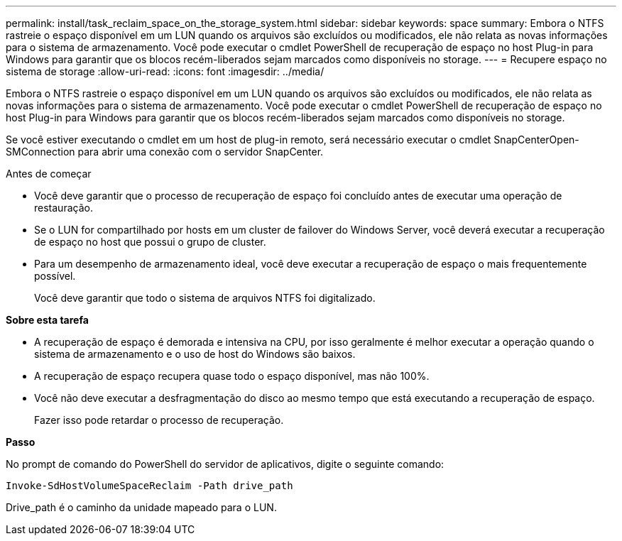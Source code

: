 ---
permalink: install/task_reclaim_space_on_the_storage_system.html 
sidebar: sidebar 
keywords: space 
summary: Embora o NTFS rastreie o espaço disponível em um LUN quando os arquivos são excluídos ou modificados, ele não relata as novas informações para o sistema de armazenamento. Você pode executar o cmdlet PowerShell de recuperação de espaço no host Plug-in para Windows para garantir que os blocos recém-liberados sejam marcados como disponíveis no storage. 
---
= Recupere espaço no sistema de storage
:allow-uri-read: 
:icons: font
:imagesdir: ../media/


[role="lead"]
Embora o NTFS rastreie o espaço disponível em um LUN quando os arquivos são excluídos ou modificados, ele não relata as novas informações para o sistema de armazenamento. Você pode executar o cmdlet PowerShell de recuperação de espaço no host Plug-in para Windows para garantir que os blocos recém-liberados sejam marcados como disponíveis no storage.

Se você estiver executando o cmdlet em um host de plug-in remoto, será necessário executar o cmdlet SnapCenterOpen-SMConnection para abrir uma conexão com o servidor SnapCenter.

.Antes de começar
* Você deve garantir que o processo de recuperação de espaço foi concluído antes de executar uma operação de restauração.
* Se o LUN for compartilhado por hosts em um cluster de failover do Windows Server, você deverá executar a recuperação de espaço no host que possui o grupo de cluster.
* Para um desempenho de armazenamento ideal, você deve executar a recuperação de espaço o mais frequentemente possível.
+
Você deve garantir que todo o sistema de arquivos NTFS foi digitalizado.



*Sobre esta tarefa*

* A recuperação de espaço é demorada e intensiva na CPU, por isso geralmente é melhor executar a operação quando o sistema de armazenamento e o uso de host do Windows são baixos.
* A recuperação de espaço recupera quase todo o espaço disponível, mas não 100%.
* Você não deve executar a desfragmentação do disco ao mesmo tempo que está executando a recuperação de espaço.
+
Fazer isso pode retardar o processo de recuperação.



*Passo*

No prompt de comando do PowerShell do servidor de aplicativos, digite o seguinte comando:

`Invoke-SdHostVolumeSpaceReclaim -Path drive_path`

Drive_path é o caminho da unidade mapeado para o LUN.
